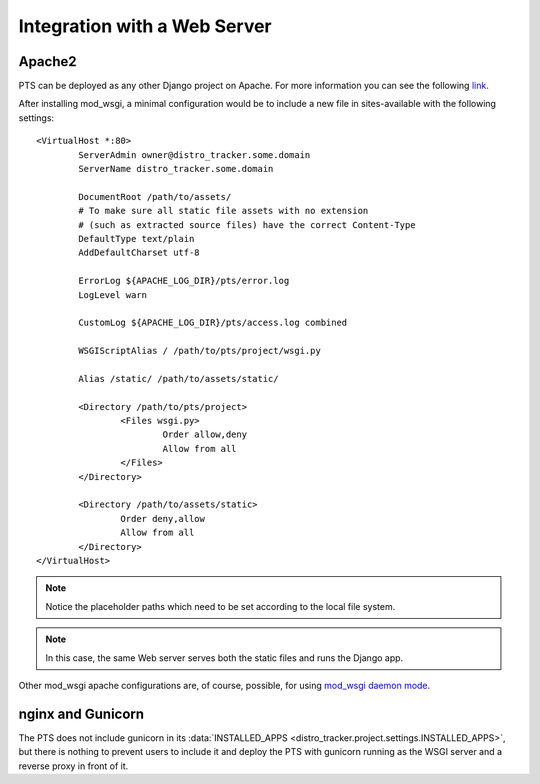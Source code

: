 .. _webserver:

Integration with a Web Server
=============================

.. _apache_webserver:

Apache2
-------

PTS can be deployed as any other Django project on Apache. For more information
you can see the following
`link <https://docs.djangoproject.com/en/dev/howto/deployment/wsgi/modwsgi/>`_.

After installing mod_wsgi, a minimal configuration would be to include a new
file in sites-available with the following settings::

    <VirtualHost *:80>
            ServerAdmin owner@distro_tracker.some.domain
            ServerName distro_tracker.some.domain

            DocumentRoot /path/to/assets/
            # To make sure all static file assets with no extension
            # (such as extracted source files) have the correct Content-Type
            DefaultType text/plain
            AddDefaultCharset utf-8

            ErrorLog ${APACHE_LOG_DIR}/pts/error.log
            LogLevel warn

            CustomLog ${APACHE_LOG_DIR}/pts/access.log combined

            WSGIScriptAlias / /path/to/pts/project/wsgi.py

            Alias /static/ /path/to/assets/static/

            <Directory /path/to/pts/project>
                    <Files wsgi.py>
                            Order allow,deny
                            Allow from all
                    </Files>
            </Directory>

            <Directory /path/to/assets/static>
                    Order deny,allow
                    Allow from all
            </Directory>
    </VirtualHost>

.. note::
   Notice the placeholder paths which need to be set according to the local
   file system.

.. note::
   In this case, the same Web server serves both the static files and runs the
   Django app.

Other mod_wsgi apache configurations are, of course, possible, for using
`mod_wsgi daemon mode <https://docs.djangoproject.com/en/dev/howto/deployment/wsgi/modwsgi/#daemon-mode>`_.

nginx and Gunicorn
------------------

The PTS does not include gunicorn in its
:data:`INSTALLED_APPS <distro_tracker.project.settings.INSTALLED_APPS>`, but there is
nothing to prevent users to include it and deploy the PTS with gunicorn
running as the WSGI server and a reverse proxy in front of it.
